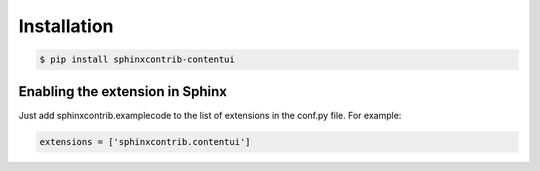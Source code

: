 Installation
------------

.. code-block:: bash

    $ pip install sphinxcontrib-contentui


Enabling the extension in Sphinx
~~~~~~~~~~~~~~~~~~~~~~~~~~~~~~~~

Just add sphinxcontrib.examplecode to the list of extensions in the conf.py file. For example:

.. code-block:: bash

    extensions = ['sphinxcontrib.contentui']